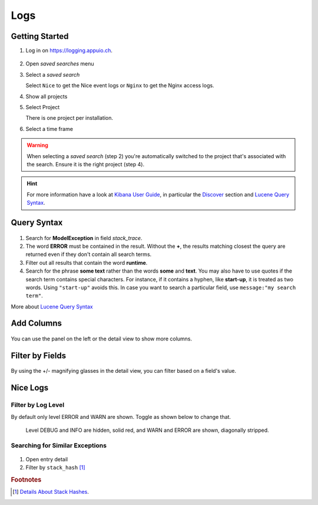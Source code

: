Logs
====

.. _Kibana User Guide: https://www.elastic.co/guide/en/kibana/current/index.html
.. _Discover: https://www.elastic.co/guide/en/kibana/current/discover.html
.. _Lucene Query Syntax: https://www.elastic.co/guide/en/elasticsearch/reference/5.5/query-dsl-query-string-query.html#query-string-syntax

Getting Started
---------------

1. Log in on https://logging.appuio.ch.

.. figure:: logs/main_page.png
   :scale: 80%

2. Open *saved searches* menu

3. Select a *saved search*

   Select ``Nice`` to get the Nice event logs or ``Nginx`` to get the Nginx access logs.

4. Show all projects

5. Select Project

   There is one project per installation.

6. Select a time frame

.. warning::

   When selecting a *saved search* (step 2) you're automatically switched to the project that's associated with the
   search. Ensure it is the right project (step 4).

.. hint::

   For more information have a look at `Kibana User Guide`_, in particular the `Discover`_ section and
   `Lucene Query Syntax`_.


Query Syntax
------------

.. figure:: logs/query.png
   :scale: 80%

1. Search for **ModelException** in field *stack_trace*.

2. The word **ERROR** must be contained in the result. Without the **+**, the results matching closest the query are
   returned even if they don't contain all search terms.

3. Filter out all results that contain the word **runtime**.

4. Search for the phrase **some text** rather than the words **some** and **text**. You may also have to use quotes if
   the search term contains special characters. For instance, if it contains a hyphen, like **start-up**, it is treated
   as two words. Using ``"start-up"`` avoids this. In case you want to search a particular field, use
   ``message:"my search term"``.

More about `Lucene Query Syntax`_

Add Columns
-----------

.. figure:: logs/add_column.png
   :scale: 80%

You can use the panel on the left or the detail view to show more columns.


Filter by Fields
----------------

.. figure:: logs/filter_by_field.png
   :scale: 80%

By using the +/- magnifying glasses in the detail view, you can filter based on a field's value.


Nice Logs
---------

Filter by Log Level
^^^^^^^^^^^^^^^^^^^

By default only level ERROR and WARN are shown. Toggle as shown below to change that.

.. figure:: logs/nice_log_level.png
   :scale: 80%

   Level DEBUG and INFO are hidden, solid red, and WARN and ERROR are shown, diagonally stripped.


Searching for Similar Exceptions
^^^^^^^^^^^^^^^^^^^^^^^^^^^^^^^^

.. figure:: logs/stack_hash.png
   :scale: 80%

1. Open entry detail

2. Filter by ``stack_hash`` [#f1]_


.. rubric:: Footnotes

.. [#f1] `Details About Stack Hashes <https://github.com/logstash/logstash-logback-encoder/blob/master/stack-hash.md>`__.
